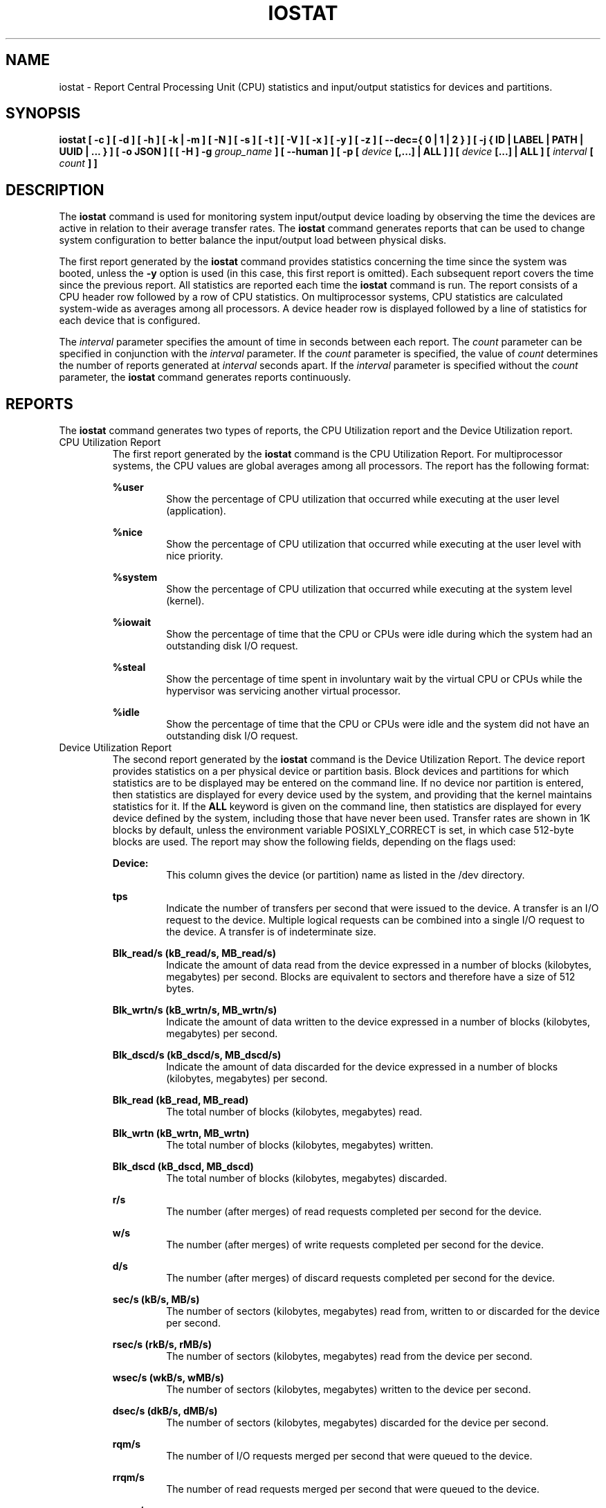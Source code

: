 .TH IOSTAT 1 "NOVEMBER 2018" Linux "Linux User's Manual" -*- nroff -*-
.SH NAME
iostat \- Report Central Processing Unit (CPU) statistics and input/output
statistics for devices and partitions.
.SH SYNOPSIS
.ie 'yes'no' \{
.B iostat [ \-c ] [ \-d ] [ \-h ] [ \-k | \-m ] [ \-N ] [ \-s ] [ \-t ] [ \-V ] [ \-x ] [ \-y ] [ \-z ]
.B [ \-\-dec={ 0 | 1 | 2 } ] [ \-j { ID | LABEL | PATH | UUID | ... } ] [ \-o JSON ]
.B [ [ \-H ] \-g
.I group_name
.B ] [ \-\-human ] [ \-p [
.I device
.B [,...] | ALL ] ] [
.I device
.B [...] | ALL ] [ \-\-debuginfo ] [
.I interval
.B [
.I count
.B ] ]
.\}
.el \{
.B iostat [ \-c ] [ \-d ] [ \-h ] [ \-k | \-m ] [ \-N ] [ \-s ] [ \-t ] [ \-V ] [ \-x ] [ \-y ] [ \-z ]
.B [ \-\-dec={ 0 | 1 | 2 } ] [ \-j { ID | LABEL | PATH | UUID | ... } ] [ \-o JSON ]
.B [ [ \-H ] \-g
.I group_name
.B ] [ \-\-human ] [ \-p [
.I device
.B [,...] | ALL ] ] [
.I device
.B [...] | ALL ] [
.I interval
.B [
.I count
.B ] ]
.\}
.SH DESCRIPTION
The
.B iostat
command is used for monitoring system input/output device
loading by observing the time the devices are active in relation
to their average transfer rates. The
.B iostat
command generates reports
that can be used to change system configuration to better balance
the input/output load between physical disks.

The first report generated by the
.B iostat
command provides statistics
concerning the time since the system was booted, unless the
.B \-y
option is used (in this case, this first report is omitted).
Each subsequent report
covers the time since the previous report. All statistics are reported
each time the
.B iostat
command is run. The report consists of a
CPU header row followed by a row of
CPU statistics. On
multiprocessor systems, CPU statistics are calculated system\-wide
as averages among all processors. A device header row is displayed
followed by a line of statistics for each device that is configured.

The
.I interval
parameter specifies the amount of time in seconds between
each report. The
.I count
parameter can be specified in conjunction with the
.I interval
parameter. If the
.I count
parameter is specified, the value of
.I count
determines the number of reports generated at
.I interval
seconds apart. If the
.I interval
parameter is specified without the
.I count
parameter, the
.B iostat
command generates reports continuously.

.SH REPORTS
The
.B iostat
command generates two types of reports, the CPU
Utilization report and the Device Utilization report.
.IP "CPU Utilization Report"
The first report generated by the
.B iostat
command is the CPU
Utilization Report. For multiprocessor systems, the CPU values are
global averages among all processors.
The report has the following format:

.B %user
.RS
.RS
Show the percentage of CPU utilization that occurred while
executing at the user level (application).
.RE

.B %nice
.RS
Show the percentage of CPU utilization that occurred while
executing at the user level with nice priority.
.RE

.B %system
.RS
Show the percentage of CPU utilization that occurred while
executing at the system level (kernel).
.RE

.B %iowait
.RS
Show the percentage of time that the CPU or CPUs were idle during which
the system had an outstanding disk I/O request.
.RE

.B %steal
.RS
Show the percentage of time spent in involuntary wait by the virtual CPU
or CPUs while the hypervisor was servicing another virtual processor.
.RE

.B %idle
.RS
Show the percentage of time that the CPU or CPUs were idle and the system
did not have an outstanding disk I/O request.
.RE
.RE
.IP "Device Utilization Report"
The second report generated by the
.B iostat
command is the Device Utilization
Report. The device report provides statistics on a per physical device
or partition basis. Block devices and partitions for which statistics are
to be displayed may be entered on the command line.
If no device nor partition
is entered, then statistics are displayed
for every device used by the system, and
providing that the kernel maintains statistics for it.
If the
.B ALL
keyword is given on the command line, then statistics are
displayed for every device defined by the system, including those
that have never been used.
Transfer rates are shown in 1K blocks by default, unless the environment
variable POSIXLY_CORRECT is set, in which case 512\-byte blocks are used.
The report may show the following fields,
depending on the flags used:

.B Device:
.RS
.RS
This column gives the device (or partition) name as listed in the /dev
directory.

.RE
.B tps
.RS
Indicate the number of transfers per second that were issued
to the device. A transfer is an I/O request to the
device. Multiple logical requests can be combined into a single I/O
request to the device. A transfer is of indeterminate size.

.RE
.B Blk_read/s (kB_read/s, MB_read/s)
.RS
Indicate the amount of data read from the device expressed in a number of
blocks (kilobytes, megabytes) per second. Blocks are equivalent to sectors
and therefore have a size of 512 bytes.

.RE
.B Blk_wrtn/s (kB_wrtn/s, MB_wrtn/s)
.RS
Indicate the amount of data written to the device expressed in a number of
blocks (kilobytes, megabytes) per second.

.RE
.B Blk_dscd/s (kB_dscd/s, MB_dscd/s)
.RS
Indicate the amount of data discarded for the device expressed in a number of
blocks (kilobytes, megabytes) per second.

.RE
.B Blk_read (kB_read, MB_read)
.RS
The total number of blocks (kilobytes, megabytes) read.

.RE
.B Blk_wrtn (kB_wrtn, MB_wrtn)
.RS
The total number of blocks (kilobytes, megabytes) written.

.RE
.B Blk_dscd (kB_dscd, MB_dscd)
.RS
The total number of blocks (kilobytes, megabytes) discarded.

.RE
.B r/s
.RS
The number (after merges) of read requests completed per second for the device.

.RE
.B w/s
.RS
The number (after merges) of write requests completed per second for the device.

.RE
.B d/s
.RS
The number (after merges) of discard requests completed per second for the device.

.RE
.B sec/s (kB/s, MB/s)
.RS
The number of sectors (kilobytes, megabytes) read from, written to or
discarded for the device per second.

.RE
.B rsec/s (rkB/s, rMB/s)
.RS
The number of sectors (kilobytes, megabytes) read from the device per second.

.RE
.B wsec/s (wkB/s, wMB/s)
.RS
The number of sectors (kilobytes, megabytes) written to the device per second.

.RE
.B dsec/s (dkB/s, dMB/s)
.RS
The number of sectors (kilobytes, megabytes) discarded for the device per second.

.RE
.B rqm/s
.RS
The number of I/O requests merged per second that were queued to the device.

.RE
.B rrqm/s
.RS
The number of read requests merged per second that were queued to the device.

.RE
.B wrqm/s
.RS
The number of write requests merged per second that were queued to the device.

.RE
.B drqm/s
.RS
The number of discard requests merged per second that were queued to the device.

.RE
.B %rrqm
.RS
The percentage of read requests merged together before being sent to the device.

.RE
.B %wrqm
.RS
The percentage of write requests merged together before being sent to the device.

.RE
.B %drqm
.RS
The percentage of discard requests merged together before being sent to the device.

.RE
.B areq\-sz
.RS
The average size (in kilobytes) of the I/O requests that were issued to the device.
.br
Note: In previous versions, this field was known as avgrq\-sz and was expressed in
sectors.

.RE
.B rareq\-sz
.RS
The average size (in kilobytes) of the read requests that were issued to the
device.

.RE
.B wareq\-sz
.RS
The average size (in kilobytes) of the write requests that were issued to the
device.

.RE
.B dareq\-sz
.RS
The average size (in kilobytes) of the discard requests that were issued to the
device.

.RE
.B await
.RS
The average time (in milliseconds) for I/O requests issued to the device
to be served. This includes the time spent by the requests in queue and
the time spent servicing them.

.RE
.B r_await
.RS
The average time (in milliseconds) for read requests issued to the device
to be served. This includes the time spent by the requests in queue and
the time spent servicing them.

.RE
.B w_await
.RS
The average time (in milliseconds) for write requests issued to the device
to be served. This includes the time spent by the requests in queue and
the time spent servicing them.

.RE
.B d_await
.RS
The average time (in milliseconds) for discard requests issued to the device
to be served. This includes the time spent by the requests in queue and
the time spent servicing them.

.RE
.B aqu\-sz
.RS
The average queue length of the requests that were issued to the device.
.br
Note: In previous versions, this field was known as avgqu\-sz.

.RE
.B %util
.RS
Percentage of elapsed time during which I/O requests were issued to the device
(bandwidth utilization for the device). Device saturation occurs when this
value is close to 100% for devices serving requests serially.
But for devices serving requests in parallel, such as RAID arrays and
modern SSDs, this number does not reflect their performance limits.
.RE
.RE
.SH OPTIONS
.IP \-c
Display the CPU utilization report.
.IP \-d
Display the device utilization report.
.if 'yes'no' \{
.IP \-\-debuginfo
Print debug output to stderr.
.\}
.IP "\-\-dec={ 0 | 1 | 2 }"
Specify the number of decimal places to use (0 to 2, default value is 2).
.IP "\-g group_name { device [...] | ALL }
Display statistics for a group of devices.
The
.B iostat
command reports statistics for each individual device in the list
then a line of global statistics for the group displayed as
.B group_name
and made up of all the devices in the list. The
.B ALL
keyword means that all the block devices defined by the system shall be
included in the group.
.IP \-H
This option must be used with option \-g and indicates that only global
statistics for the group are to be displayed, and not statistics for
individual devices in the group.
.IP \-h
Make the Device Utilization Report easier to read by a human.
.B \-\-human
is enabled implicitly with this option.
.IP \-\-human
Print sizes in human readable format (e.g. 1.0k, 1.2M, etc.)
The units displayed with this option supersede any other default units (e.g.
kilobytes, sectors...) associated with the metrics.
.IP "\-j { ID | LABEL | PATH | UUID | ... } [ device [...] | ALL ]"
Display persistent device names. Options
.BR ID ,
.BR LABEL ,
etc. specify the type of the persistent name. These options are not limited,
only prerequisite is that directory with required persistent names is present in
.IR /dev/disk .
Optionally, multiple devices can be specified in the chosen persistent name type.
Because persistent device names are usually long, option
.IP \-k
Display statistics in kilobytes per second.
.IP \-m
Display statistics in megabytes per second.
.IP \-N
Display the registered device mapper names for any device mapper devices.
Useful for viewing LVM2 statistics.
.IP "\-o JSON"
Display the statistics in JSON (Javascript Object Notation) format.
JSON output field order is undefined, and new fields may be added
in the future.
.IP "\-p [ { device [,...] | ALL } ]"
The \-p option displays statistics for
block devices and all their partitions that are used by the system.
If a device name is entered on the command line, then statistics for it
and all its partitions are displayed. Last, the
.B ALL
keyword indicates that statistics have to be displayed for all the block
devices and partitions defined by the system, including those that have
never been used. If option
.B \-j
is defined before this option, devices entered on the command line can be
specified with the chosen persistent name type.
.IP \-s
Display a short (narrow) version of the report that should fit in 80
characters wide screens.
.IP \-t
Print the time for each report displayed. The timestamp format may depend
on the value of the S_TIME_FORMAT environment variable (see below).
.IP \-V
Print version number then exit.
.IP \-x
Display extended statistics.
.IP \-y
Omit first report with statistics since system boot, if displaying
multiple records at given interval.
.IP \-z
Tell
.B iostat
to omit output for any devices for which there was no activity
during the sample period.

.SH ENVIRONMENT
The
.B iostat
command takes into account the following environment variables:

.IP POSIXLY_CORRECT
When this variable is set, transfer rates are shown in 512\-byte blocks instead
of the default 1K blocks.

.IP S_COLORS
When this variable is set, display statistics in color on the terminal.
Possible values for this variable are
.IR never ,
.IR always
or
.IR auto
(the latter is the default).

Note: On Debian sysstems the colors are displayed by default when output is connected
to the terminal, even if this variable is not set (i.e. unset variable is treated as
if it were set to
.IR auto ).

Please note that the color (being red, yellow, or some other color) used to display a value
is not indicative of any kind of issue simply because of the color. It only indicates different
ranges of values.

.IP S_COLORS_SGR
Specify the colors and other attributes used to display statistics on the terminal.
Its value is a colon\-separated list of capabilities that defaults to
.BR H=31;1:I=32;22:M=35;1:N=34;1:Z=34;22 .
Supported capabilities are:

.RS
.TP
.B H=
SGR (Select Graphic Rendition) substring for percentage values greater than or equal to 75%.

.TP
.B I=
SGR substring for device names.

.TP
.B M=
SGR substring for percentage values in the range from 50% to 75%.

.TP
.B N=
SGR substring for non\-zero statistics values.

.TP
.B Z=
SGR substring for zero values.
.RE

.IP S_TIME_FORMAT
If this variable exists and its value is
.BR ISO
then the current locale will be ignored when printing the date in the report
header. The
.B iostat
command will use the ISO 8601 format (YYYY\-MM\-DD) instead.
The timestamp displayed with option \-t will also be compliant with ISO 8601
format.

.SH EXAMPLES
.B iostat
.RS
Display a single history since boot report for all CPU and Devices.

.RE
.B iostat \-d 2
.RS
Display a continuous device report at two second intervals.

.RE
.B iostat \-d 2 6
.RS
Display six reports at two second intervals for all devices.

.RE
.B iostat \-x sda sdb 2 6
.RS
Display six reports of extended statistics at two second intervals for devices
sda and sdb.

.RE
.B iostat \-p sda 2 6
.RS
Display six reports at two second intervals for device sda and all its
partitions (sda1, etc.)
.SH BUGS
.I /proc
filesystem must be mounted for
.B iostat
to work.

Kernels older than 2.6.x are no longer supported.
.SH FILES
.I /proc/stat
contains system statistics.

.I /proc/uptime
contains system uptime.

.I /proc/diskstats
contains disks statistics.

.I /sys
contains statistics for block devices.

.I /proc/self/mountstats
contains statistics for network filesystems.

.I /dev/disk
contains persistent device names.
.SH AUTHOR
Sebastien Godard (sysstat <at> orange.fr)
.SH SEE ALSO
.BR sar (1),
.BR pidstat (1),
.BR mpstat (1),
.BR vmstat (8),
.BR tapestat (1),
.BR nfsiostat (1),
.BR cifsiostat (1)

.I https://github.com/sysstat/sysstat

.I http://pagesperso\-orange.fr/sebastien.godard/
